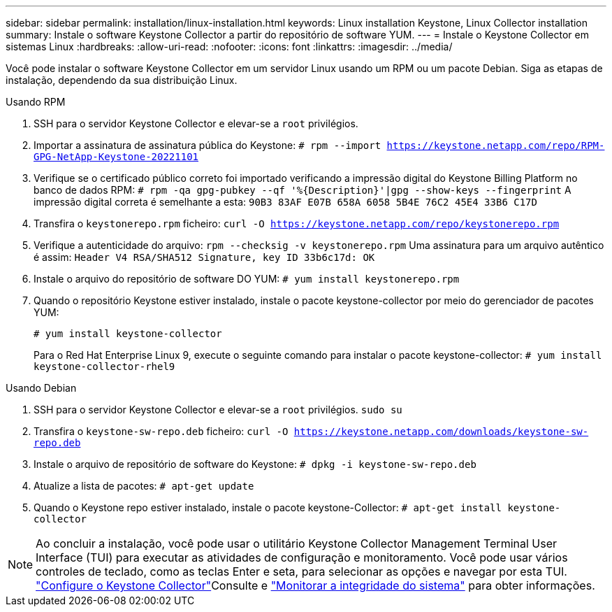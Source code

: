 ---
sidebar: sidebar 
permalink: installation/linux-installation.html 
keywords: Linux installation Keystone, Linux Collector installation 
summary: Instale o software Keystone Collector a partir do repositório de software YUM. 
---
= Instale o Keystone Collector em sistemas Linux
:hardbreaks:
:allow-uri-read: 
:nofooter: 
:icons: font
:linkattrs: 
:imagesdir: ../media/


[role="lead"]
Você pode instalar o software Keystone Collector em um servidor Linux usando um RPM ou um pacote Debian. Siga as etapas de instalação, dependendo da sua distribuição Linux.

[role="tabbed-block"]
====
.Usando RPM
--
. SSH para o servidor Keystone Collector e elevar-se a `root` privilégios.
. Importar a assinatura de assinatura pública do Keystone:
`# rpm --import https://keystone.netapp.com/repo/RPM-GPG-NetApp-Keystone-20221101`
. Verifique se o certificado público correto foi importado verificando a impressão digital do Keystone Billing Platform no banco de dados RPM:
`# rpm -qa gpg-pubkey --qf '%{Description}'|gpg --show-keys --fingerprint` A impressão digital correta é semelhante a esta:
`90B3 83AF E07B 658A 6058 5B4E 76C2 45E4 33B6 C17D`
. Transfira o `keystonerepo.rpm` ficheiro:
`curl -O https://keystone.netapp.com/repo/keystonerepo.rpm`
. Verifique a autenticidade do arquivo:
`rpm --checksig -v keystonerepo.rpm` Uma assinatura para um arquivo autêntico é assim:
`Header V4 RSA/SHA512 Signature, key ID 33b6c17d: OK`
. Instale o arquivo do repositório de software DO YUM:
`# yum install keystonerepo.rpm`
. Quando o repositório Keystone estiver instalado, instale o pacote keystone-collector por meio do gerenciador de pacotes YUM:
+
`# yum install keystone-collector`

+
Para o Red Hat Enterprise Linux 9, execute o seguinte comando para instalar o pacote keystone-collector: 
`# yum install keystone-collector-rhel9`



--
.Usando Debian
--
. SSH para o servidor Keystone Collector e elevar-se a `root` privilégios.
`sudo su`
. Transfira o `keystone-sw-repo.deb` ficheiro:
`curl -O https://keystone.netapp.com/downloads/keystone-sw-repo.deb`
. Instale o arquivo de repositório de software do Keystone:
`# dpkg -i keystone-sw-repo.deb`
. Atualize a lista de pacotes:
`# apt-get update`
. Quando o Keystone repo estiver instalado, instale o pacote keystone-Collector:
`# apt-get install keystone-collector`


--
====

NOTE: Ao concluir a instalação, você pode usar o utilitário Keystone Collector Management Terminal User Interface (TUI) para executar as atividades de configuração e monitoramento. Você pode usar vários controles de teclado, como as teclas Enter e seta, para selecionar as opções e navegar por esta TUI. link:../installation/configuration.html["Configure o Keystone Collector"]Consulte e link:../installation/monitor-health.html["Monitorar a integridade do sistema"] para obter informações.
